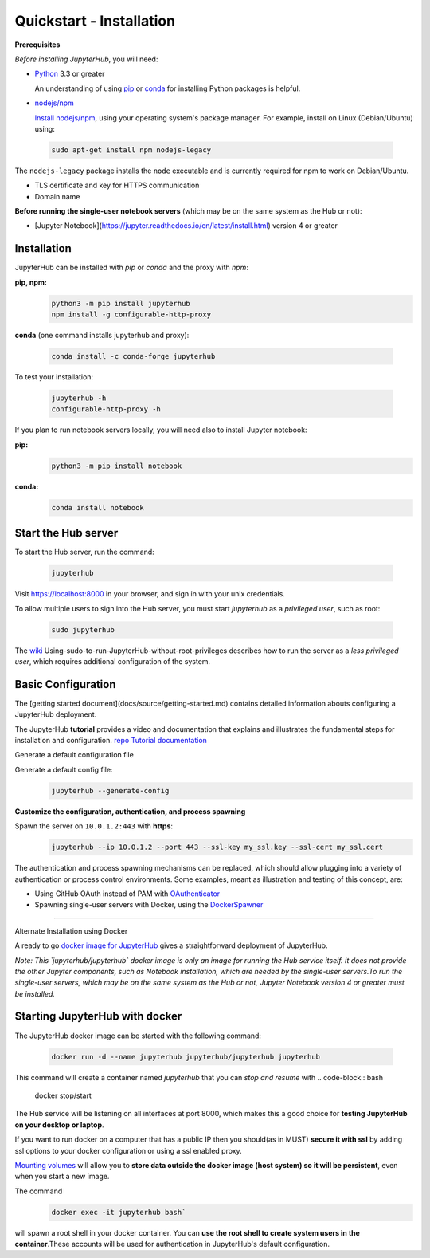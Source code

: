 Quickstart - Installation
===========================
**Prerequisites**

*Before installing JupyterHub*, you will need:

- `Python <https://www.python.org/downloads/>`_ 3.3 or greater

  An understanding of using `pip <https://pip.pypa.io/en/stable/>`_ or
  `conda <http://conda.pydata.org/docs/get-started.html>`_ for
  installing Python packages is helpful.

- `nodejs/npm <https://www.npmjs.com/>`_

  `Install nodejs/npm <https://docs.npmjs.com/getting-started/installing-node>`_,
  using your operating system's package manager. For example, install on Linux
  (Debian/Ubuntu) using:

 .. code-block:: bash
   
   sudo apt-get install npm nodejs-legacy

The ``nodejs-legacy`` package installs the ``node`` executable and is currently required for npm to work on Debian/Ubuntu.

- TLS certificate and key for HTTPS communication

- Domain name

**Before running the single-user notebook servers** (which may be on the same system as the Hub or not):

- [Jupyter Notebook](https://jupyter.readthedocs.io/en/latest/install.html)
  version 4 or greater

Installation
#############

JupyterHub can be installed with `pip` or `conda` and the proxy with `npm`:

**pip, npm:**
 .. code-block:: bash

   python3 -m pip install jupyterhub
   npm install -g configurable-http-proxy


**conda** (one command installs jupyterhub and proxy):

 .. code-block:: bash

   conda install -c conda-forge jupyterhub


To test your installation:

 .. code-block:: bash

   jupyterhub -h
   configurable-http-proxy -h


If you plan to run notebook servers locally, you will need also to install
Jupyter notebook:

**pip:**
 .. code-block:: bash
   
   python3 -m pip install notebook


**conda:**
 .. code-block:: bash

   conda install notebook


Start the Hub server
####################

To start the Hub server, run the command:

 .. code-block:: bash
   
   jupyterhub


Visit https://localhost:8000 in your browser, and sign in with your unix credentials.

To allow multiple users to sign into the Hub server, you must start `jupyterhub` as a *privileged user*, such as root:

 .. code-block:: bash

   sudo jupyterhub

The `wiki <https://github.com/jupyterhub/jupyterhubwiki>`_ Using-sudo-to-run-JupyterHub-without-root-privileges describes how to run the server as a *less privileged user*, which requires additional configuration of the system.


Basic Configuration
#####################

The [getting started document](docs/source/getting-started.md) contains
detailed information abouts configuring a JupyterHub deployment.

The JupyterHub **tutorial** provides a video and documentation that explains and illustrates the fundamental steps for installation and configuration.
`repo <https://github.com/jupyterhub/jupyterhub-tutorial>`_
`Tutorial documentation <http://jupyterhub-tutorial.readthedocs.io/en/latest/>`_

Generate a default configuration file

Generate a default config file:
 .. code-block:: bash

    jupyterhub --generate-config

**Customize the configuration, authentication, and process spawning**

Spawn the server on ``10.0.1.2:443`` with **https**:
 .. code-block:: bash

    jupyterhub --ip 10.0.1.2 --port 443 --ssl-key my_ssl.key --ssl-cert my_ssl.cert

The authentication and process spawning mechanisms can be replaced,
which should allow plugging into a variety of authentication or process
control environments. Some examples, meant as illustration and testing of this
concept, are:

- Using GitHub OAuth instead of PAM with `OAuthenticator <https://github.com/jupyterhub/oauthenticator>`_
- Spawning single-user servers with Docker, using the `DockerSpawner <https://github.com/jupyterhub/dockerspawner>`_

----

Alternate Installation using Docker

A ready to go `docker image for JupyterHub <https://hub.docker.com/r/jupyterhub/jupyterhub/>`_
gives a straightforward deployment of JupyterHub.

*Note: This `jupyterhub/jupyterhub` docker image is only an image for running the Hub service itself. It does not provide the other Jupyter components, such as Notebook installation, which are needed by the single-user servers.To run the single-user servers, which may be on the same system as the Hub or not, Jupyter Notebook version 4 or greater must be installed.*

Starting JupyterHub with docker
################################

The JupyterHub docker image can be started with the following command:

 .. code-block:: bash

    docker run -d --name jupyterhub jupyterhub/jupyterhub jupyterhub

This command will create a container named `jupyterhub` that you can
*stop and resume* with 
.. code-block:: bash

   docker stop/start

The Hub service will be listening on all interfaces at port 8000, which makes
this a good choice for **testing JupyterHub on your desktop or laptop**.

If you want to run docker on a computer that has a public IP then you should(as in MUST) **secure it with ssl** by adding ssl options to your docker
configuration or using a ssl enabled proxy.

`Mounting volumes <https://docs.docker.com/engine/userguide/containers/dockervolumes/>`_
will allow you to **store data outside the docker image (host system) so it will be persistent**,
even when you start a new image.

The command 
 .. code-block:: bash

   docker exec -it jupyterhub bash`

will spawn a root shell in your
docker container. You can **use the root shell to create system users in the container**.These accounts will be used for authentication in JupyterHub's default
configuration.
